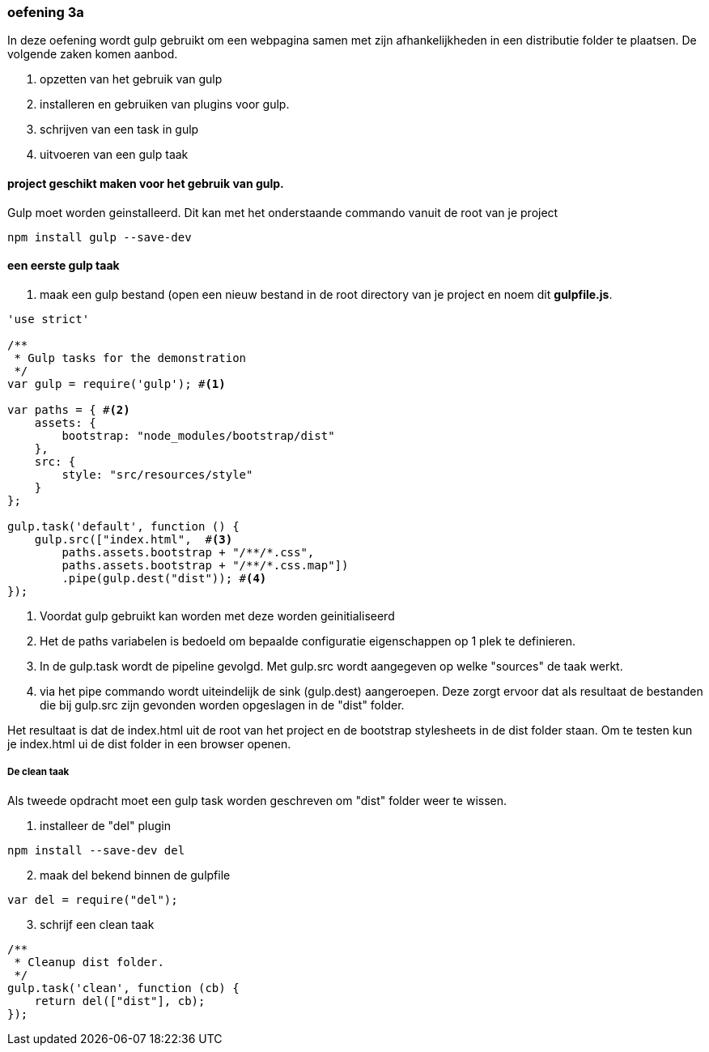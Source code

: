 === oefening 3a
In deze oefening wordt gulp gebruikt om een webpagina samen met zijn afhankelijkheden in een distributie folder te plaatsen.
De volgende zaken komen aanbod.

. opzetten van het gebruik van gulp
. installeren en gebruiken van plugins voor gulp.
. schrijven van een task in gulp
. uitvoeren van een gulp taak

==== project geschikt maken voor het gebruik van gulp.
Gulp moet worden geinstalleerd. Dit kan met het onderstaande commando vanuit de root van je project
[source,shell]
----
npm install gulp --save-dev
----
==== een eerste gulp taak
. maak een gulp bestand (open een nieuw bestand in de root directory van je project en noem dit *gulpfile.js*.

[source,javascript]
----
'use strict'

/**
 * Gulp tasks for the demonstration
 */
var gulp = require('gulp'); #<1>

var paths = { #<2>
    assets: {
        bootstrap: "node_modules/bootstrap/dist"
    },
    src: {
        style: "src/resources/style"
    }
};

gulp.task('default', function () {
    gulp.src(["index.html",  #<3>
        paths.assets.bootstrap + "/**/*.css",
        paths.assets.bootstrap + "/**/*.css.map"])
        .pipe(gulp.dest("dist")); #<4>
});
----
<1> Voordat gulp gebruikt kan worden met deze worden geinitialiseerd
<2> Het de paths variabelen is bedoeld om bepaalde configuratie eigenschappen op 1 plek
te definieren.
<3> In de gulp.task wordt de pipeline gevolgd. Met gulp.src wordt aangegeven op welke "sources"
de taak werkt.
<4> via het pipe commando wordt uiteindelijk de sink (gulp.dest) aangeroepen. Deze
zorgt ervoor dat als resultaat de bestanden die bij gulp.src zijn gevonden worden
opgeslagen in de "dist" folder.

Het resultaat is dat de index.html uit de root van het project en de bootstrap stylesheets
in de dist folder staan. Om te testen kun je index.html ui de dist folder in een browser openen.

===== De clean taak

Als tweede opdracht moet een gulp task worden geschreven om "dist" folder weer te wissen.

. installeer de "del" plugin
[source,shell]
----
npm install --save-dev del
----
[start=2]
. maak del bekend binnen de gulpfile
[source,javascript]
----
var del = require("del");
----
[start=3]
. schrijf een clean taak
[source,javascript]
----
/**
 * Cleanup dist folder.
 */
gulp.task('clean', function (cb) {
    return del(["dist"], cb);
});
----


